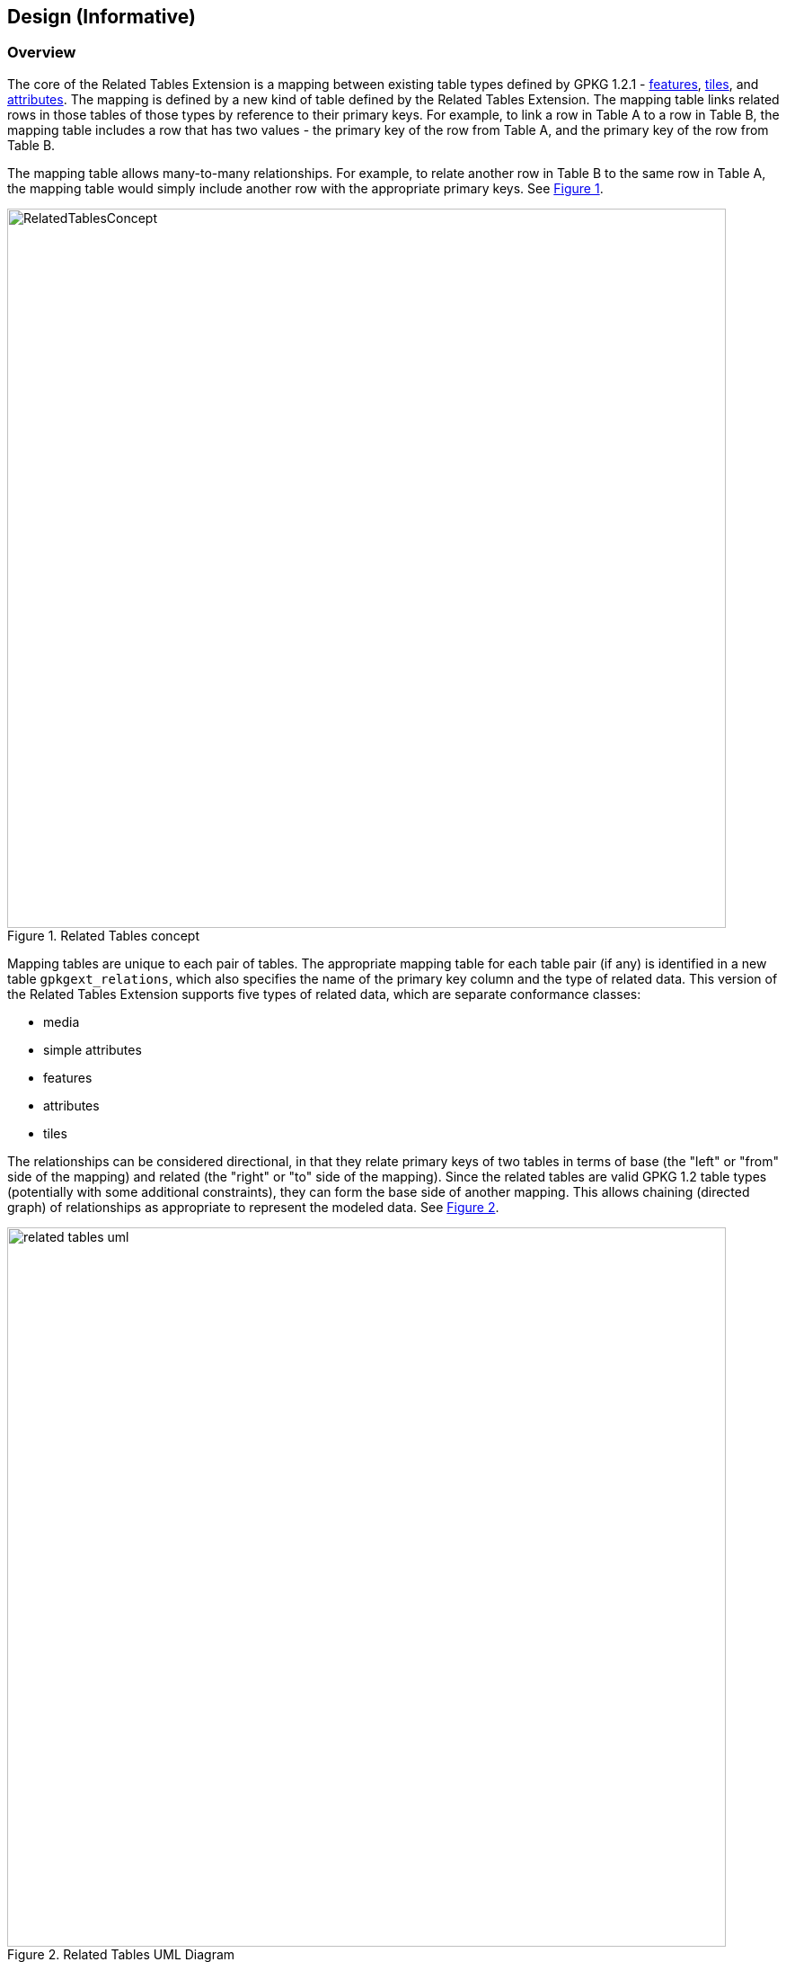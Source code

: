 [[DesignClause]]
== Design (Informative)

=== Overview ===
The core of the Related Tables Extension is a mapping between existing table types defined by GPKG 1.2.1 - http://www.geopackage.org/spec121/#features[features], http://www.geopackage.org/spec121/#tiles[tiles], and http://www.geopackage.org/spec121/#attributes[attributes]. The mapping is defined by a new kind of table defined by the Related Tables Extension. The mapping table links related rows in those tables of those types by reference to their primary keys. For example, to link a row in Table A to a row in Table B, the mapping table includes a row that has two values - the primary key of the row from Table A, and the primary key of the row from Table B.

The mapping table allows many-to-many relationships. For example, to relate another row in Table B to the same row in Table A, the mapping table would simply include another row with the appropriate primary keys. See <<img_relatedtablesconcept>>.

[#img_relatedtablesconcept,reftext='{figure-caption} {counter:figure-num}']
.Related Tables concept
image::images/RelatedTablesConcept.png[width=800,align="center"]

Mapping tables are unique to each pair of tables. The appropriate mapping table for each table pair (if any) is identified in a new table `gpkgext_relations`, which also specifies the name of the primary key column and the type of related data. This version of the Related Tables Extension supports five types of related data, which are separate conformance classes:

 * media
 * simple attributes
 * features
 * attributes
 * tiles

The relationships can be considered directional, in that they relate primary keys of two tables in terms of base (the "left" or "from" side of the mapping) and related (the "right" or "to" side of the mapping). Since the related tables are valid GPKG 1.2 table types (potentially with some additional constraints), they can form the base side of another mapping. This allows chaining (directed graph) of relationships as appropriate to represent the modeled data. See <<img_related_tables_uml>>.

[#img_related_tables_uml,reftext='{figure-caption} {counter:figure-num}']
.Related Tables UML Diagram
image::images/related_tables_uml.png[width=800,align="center"]

The Related Tables Extension makes no constraints on the base table; it can be any table type supported by GPKG 1.2 - tiles, attributes or features. The related ("right" / "to") table is constrained by defined values of `relation_name` which is a TEXT value in the `gpkgext_relations` table. The constraining of relationships serves two purposes - it allows clients to provide appropriate rendering of content, and it communicates the intent of the relationship. Since the relationship is text, values other than those defined by the Related Tables Extension document can be used, however this will not be interoperable without some other coordination mechanism.

=== Requirements Classes

==== Media

The Media conformance class is used for related tables that provide multimedia content. The GPKG table type is http://www.geopackage.org/spec121/#attributes[attributes]. This was the original intent of the Related Tables Interoperability Experiment, and remains an important use. For example, using a `relation_name` of `media` provides the ability to link a set of photographs, line diagrams, documents, videos and/or audio files to a specific location (typically a point or polygon feature; but the Related Tables Extension does not prohibit some other kind of feature, or a row in an attribute table, or a row in a tile table being used as the base side of the mapping to the media table). The minimum content of the user defined media table is a primary key, a BLOB containing the media content (conceptually a byte array in the GeoPackage), and the https://www.iana.org/assignments/media-types/media-types.xhtml[IANA Media Type] type for the media content (e.g., `image/jpeg` for a photograph).

An example of this is a land parcel (land lot) as the feature (base table), and photographs of the location (house, commercial property, etc.) as the related media.

Note that the related table does not need to include additional columns, although additional columns are permitted in the related table definition, so they can be added if desired. The Related Tables Extension does not constrain or codify what the additional columns can be. Specific communities of interest may wish to provide usage profiles of the Media conformance class to meet specific operational or business needs. Clients that intend to display GeoPackages that make use of the Media conformance class of the Related Tables Extension may wish to provide additional attribute display on a "best efforts" basis (e.g., view with the column names as labels for the text and numeric row values).

For example, additional column content might include:

 * An indicator of the size of the media content (although this can be determined using the SQLite `length()` function);
 * A title or description of the content of the media BLOB; and/or
 * License information, usage restrictions, or security constraints.


==== Simple Attributes

The Simple Attributes conformance class is used for related tables that include only "simple attributes" - those SQLite values that are part of the TEXT, INTEGER and REAL https://www.sqlite.org/datatype3.html#storage_classes_and_datatypes[storage classes]. The GPKG table type is http://www.geopackage.org/spec121/#attributes[attributes]. This is intended to support data that would typically be represented in Comma Separated Value (CSV) or spreadsheet formats, such as reference tables or observations. The simple attributes related table is not permitted to contain BLOB data (such as multimedia content, or feature GEOMETRY - these are covered by other conformance classes).

Only two columns are required in the related attributes table - the primary key, and one other column (which can be of TEXT, INTEGER, REAL, or a type that maps to one of those storage classes). As for Media, the Simple Attributes related table does not need to include additional columns, although additional columns are permitted in the related table definition, so they can be added if desired. The Related Tables Extension does not constrain or codify what the additional columns can be.  Specific communities of interest may wish to provide usage profiles of the Simple Attributes conformance class to meet specific operational or business needs. Clients that intend to display GeoPackages that make use of the Simple Attributes conformance class of the Related Tables Extension may wish to provide additional attribute display on a "best efforts" basis (e.g., view with the column names as labels for the text and numeric row values; or a spreadsheet-style table representation).

An example of this is a land parcel (land lot) as the feature (base table), and contact details for the managing agent as the related table. While this could be supported by embedding the contact details for each land parcel, this could be a lot of duplication and require update if a phone number or email address changes.

Note that the feature (base table) could link to many attribute table rows. An example of this would be for a set of valuations for the property, or records of property inspections or maintenance work conducted on the property.


==== Features

The Features conformance class is used for related tables that are http://www.geopackage.org/spec121/#feature_user_tables[GPKG 1.2.1 vector feature tables]. The GPKG table type is http://www.geopackage.org/spec121/#features[features]. This is intended to support defining relationships between feature types. No changes or constraints are made on the extant definition of the features tables.

An example of this is linking the location of a condominium (town house) or apartment with the locations of associated parking places or individual garden plots.


==== Attributes

The Attributes conformance class is used for related tables that comply with the GPKG http://www.geopackage.org/spec121/#attributes[attributes] table type. This is intended to support additional relationships to data which may already be stored as GPKG metadata.

As with the Simple Attributes conformance class, only two columns are required in the related attributes table - the primary key, and one other column. The Related Tables Extension does not constrain or codify what additional columns can be. Unlike a Simple Attributes table, an Attributes table may include all data types allowed in a GPKG http://www.geopackage.org/spec121/#attributes[attributes] metadata table (e.g. BLOB data types).

==== Tiles

The Tiles conformance class is used for related tables that are GPKG http://www.geopackage.org/spec121/#tiles[tiles] tables, specifically http://www.geopackage.org/spec121/#tiles_user_tables[tile pyramid] tables.


=== Usage scenario ===

A single GeoPackage could include each of these relationships. For example, an airport can be considered as a point location with some attributes, which would be represented in GeoPackage as a features table. Similarly, the runways may be considered as polygons with attributes, which would be represented in GeoPackage as a different features table. See <<img_airportsandrunways>>. The mapping between those feature tables can be represented using the Related Tables Extension, so that a graphical user interface could identify and select the runways for a particular airport, including associated attributes and metadata.

[#img_airportsandrunways,reftext='{figure-caption} {counter:figure-num}']
.Airports and runways for Tampa area (from FAA data, AIRAC cycle 1802)
image::images/AirportsAndRunways.png[width=1000,align="center"]

In addition to feature geometry, an airport may have associated documents, such as terminal procedures. These are typically provided as PDF documents containing a mix of text and diagrams, as shown in <<img_arrivalprocedure>>. These could be common to a range of airports in a close area (which is the case for that Arrival procedure), specific to a particular airport, or they could be specific to a particular runway, as shown in <<img_gpsapproach>>.

[#img_arrivalprocedure,reftext='{figure-caption} {counter:figure-num}']
.Bridge Eight Arrival (from FAA data, AIRAC cycle 1802)
image::images/bridgearrival.png[height=1000,align="center"]

[#img_gpsapproach,reftext='{figure-caption} {counter:figure-num}']
.Tampa International RWY 19L GPS Instrument Approach(from FAA data, AIRAC cycle 1802)
image::images/gpsapproach.png[height=1000,align="center"]

This information can be represented using the user defined media table, either by incorporating the original PDF as the content of the data BLOB, or by rendering it to an image format such as PNG and using that as the content of the data BLOB. Mapping tables can relate the feature tables (e.g., airport geometry as points and runways as polygons, as described above) to the media table.

Airports may also have associated attributes that are not geospatial or media, such as the communications frequencies that are required. There are often multiple frequencies, and they are often common to multiple airports in an area. The frequency information can be represented as an attributes table, with the mapping from airport to communication frequency through a simple attributes mapping. There could well be additional attribute information, such as a mapping from the terminal procedures media table to currency (validity dates, last change) or to the responsible information provider and associated contact details.
